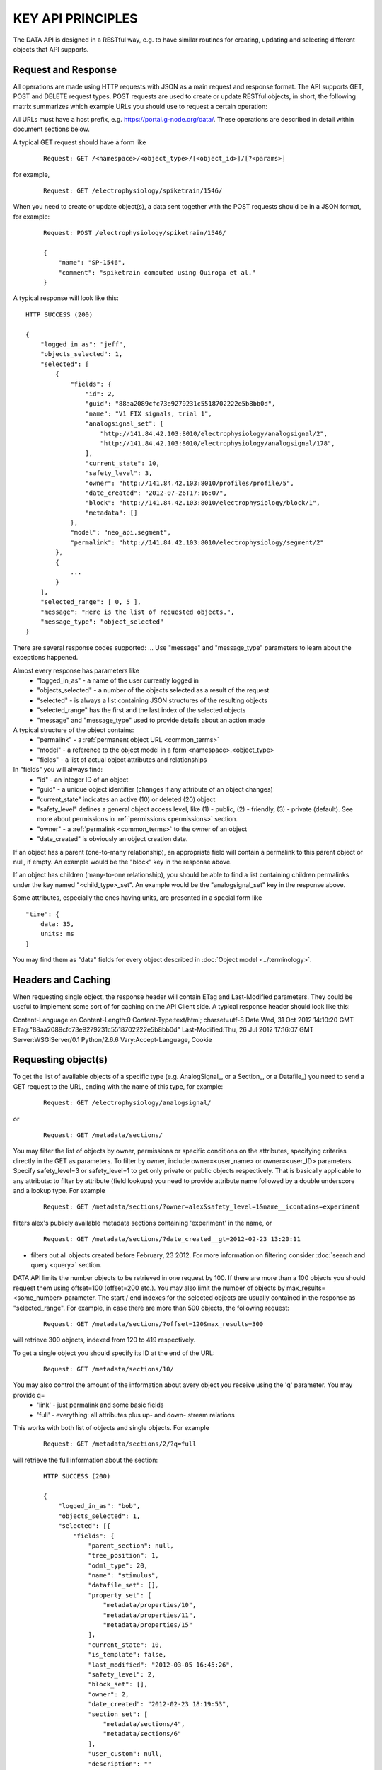 ==================
KEY API PRINCIPLES
==================

The DATA API is designed in a RESTful way, e.g. to have similar routines for creating, updating and selecting different objects that API supports. 

--------------------
Request and Response
--------------------

All operations are made using HTTP requests with JSON as a main request and response format. The API supports GET, POST and DELETE request types. POST requests are used to create or update RESTful objects, in short, the following matrix summarizes which example URLs you should use to request a certain operation:

.. image:: ../../_static/api_principles_crud.svg
    :align: center

All URLs must have a host prefix, e.g. https://portal.g-node.org/data/. These operations are described in detail within document sections below.

A typical GET request should have a form like

 ::

    Request: GET /<namespace>/<object_type>/[<object_id>]/[?<params>]

for example, 

 ::

    Request: GET /electrophysiology/spiketrain/1546/

When you need to create or update object(s), a data sent together with the POST requests should be in a JSON format, for example:

 ::

    Request: POST /electrophysiology/spiketrain/1546/

    {
        "name": "SP-1546",
        "comment": "spiketrain computed using Quiroga et al."
    }

A typical response will look like this:

::

    HTTP SUCCESS (200)

    {
        "logged_in_as": "jeff",
        "objects_selected": 1,
        "selected": [
            {
                "fields": {
                    "id": 2,
                    "guid": "88aa2089cfc73e9279231c5518702222e5b8bb0d",
                    "name": "V1 FIX signals, trial 1",
                    "analogsignal_set": [
                        "http://141.84.42.103:8010/electrophysiology/analogsignal/2",
                        "http://141.84.42.103:8010/electrophysiology/analogsignal/178",
                    ],
                    "current_state": 10,
                    "safety_level": 3,
                    "owner": "http://141.84.42.103:8010/profiles/profile/5",
                    "date_created": "2012-07-26T17:16:07",
                    "block": "http://141.84.42.103:8010/electrophysiology/block/1",
                    "metadata": []
                },
                "model": "neo_api.segment",
                "permalink": "http://141.84.42.103:8010/electrophysiology/segment/2"
            },
            {
                ...
            }
        ],
        "selected_range": [ 0, 5 ],
        "message": "Here is the list of requested objects.",
        "message_type": "object_selected"
    }

There are several response codes supported:
...
Use "message" and "message_type" parameters to learn about the exceptions happened.

Almost every response has parameters like
 * "logged_in_as" - a name of the user currently logged in
 * "objects_selected" - a number of the objects selected as a result of the request
 * "selected" - is always a list containing JSON structures of the resulting objects
 * "selected_range" has the first and the last index of the selected objects
 * "message" and "message_type" used to provide details about an action made

A typical structure of the object contains:
 * "permalink" - a :ref:`permanent object URL <common_terms>`
 * "model" - a reference to the object model in a form <namespace>.<object_type>
 * "fields" - a list of actual object attributes and relationships

In "fields" you will always find:
 * "id" - an integer ID of an object
 * "guid" - a unique object identifier (changes if any attribute of an object changes)
 * "current_state" indicates an active (10) or deleted (20) object
 * "safety_level" defines a general object access level, like (1) - public, (2) - friendly, (3) - private (default). See more about permissions in :ref:`permissions <permissions>` section.
 * "owner" - a :ref:`permalink <common_terms>` to the owner of an object
 * "date_created" is obviously an object creation date.

If an object has a parent (one-to-many relationship), an appropriate field will contain a permalink to this parent object or null, if empty. An example would be the "block" key in the response above.

If an object has children (many-to-one relationship), you should be able to find a list containing children permalinks under the key named "<child_type>_set". An example would be the "analogsignal_set" key in the response above.

Some attributes, especially the ones having units, are presented in a special form like

::

    "time": {
        data: 35,
        units: ms
    }

You may find them as "data" fields for every object described in :doc:`Object model <../terminology>`.


-------------------
Headers and Caching
-------------------

When requesting single object, the response header will contain ETag and Last-Modified parameters. They could be useful to implement some sort of for caching on the API Client side. A typical response header should look like this:

Content-Language:en
Content-Length:0
Content-Type:text/html; charset=utf-8
Date:Wed, 31 Oct 2012 14:10:20 GMT
ETag:"88aa2089cfc73e9279231c5518702222e5b8bb0d"
Last-Modified:Thu, 26 Jul 2012 17:16:07 GMT
Server:WSGIServer/0.1 Python/2.6.6
Vary:Accept-Language, Cookie



.. api_principles_list:

--------------------
Requesting object(s)
--------------------

To get the list of available objects of a specific type (e.g. AnalogSignal_, or a Section_, or a Datafile_) you need to send a GET request to the URL, ending with the name of this type, for example:

 ::

    Request: GET /electrophysiology/analogsignal/

or

 ::

    Request: GET /metadata/sections/

You may filter the list of objects by owner, permissions or specific conditions on the attributes, specifying criterias directly in the GET as parameters. To filter by owner, include owner=<user_name> or owner=<user_ID> parameters. Specify safety_level=3 or safety_level=1 to get only private or public objects respectively. That is basically applicable to any attribute: to filter by attribute (field lookups) you need to provide attribute name followed by a double underscore and a lookup type. For example 

 ::

    Request: GET /metadata/sections/?owner=alex&safety_level=1&name__icontains=experiment

filters alex's publicly available metadata sections containing 'experiment' in the name, or

 ::

    Request: GET /metadata/sections/?date_created__gt=2012-02-23 13:20:11

- filters out all objects created before February, 23 2012. For more information on filtering consider :doc:`search and query <query>` section.

DATA API limits the number objects to be retrieved in one request by 100. If there are more than a 100 objects you should request them using offset=100 (offset=200 etc.). You may also limit the number of objects by max_results=<some_number> parameter. The start / end indexes for the selected objects are usually contained in the response as "selected_range". For example, in case there are more than 500 objects, the following request:

 ::

    Request: GET /metadata/sections/?offset=120&max_results=300

will retrieve 300 objects, indexed from 120 to 419 respectively.

To get a single object you should specify its ID at the end of the URL:

 ::

    Request: GET /metadata/sections/10/

You may also control the amount of the information about avery object you receive using the 'q' parameter. You may provide q=
    - 'link' - just permalink and some basic fields
    - 'full' - everything: all attributes plus up- and down- stream relations
This works with both list of objects and single objects. For example

 ::

    Request: GET /metadata/sections/2/?q=full

will retrieve the full information about the section:

 ::

    HTTP SUCCESS (200)

    {
        "logged_in_as": "bob",
        "objects_selected": 1,
        "selected": [{
            "fields": {
                "parent_section": null,
                "tree_position": 1,
                "odml_type": 20,
                "name": "stimulus",
                "datafile_set": [],
                "property_set": [
                    "metadata/properties/10",
                    "metadata/properties/11",
                    "metadata/properties/15"
                ],
                "current_state": 10,
                "is_template": false,
                "last_modified": "2012-03-05 16:45:26",
                "safety_level": 2,
                "block_set": [],
                "owner": 2,
                "date_created": "2012-02-23 18:19:53",
                "section_set": [
                    "metadata/sections/4",
                    "metadata/sections/6"
                ],
                "user_custom": null,
                "description": ""
            },
            "model": "metadata.section",
            "permalink": "metadata/sections/2"
        }],
        "message": "Here is the list of requested objects.",
        "selected_range": [0, 0],
        "message_type": "object_selected"
    }

----------------------------------------
Updating an object or making bulk update
----------------------------------------

To update one or several attributes of an object send POST to the object permalink, providing new parameters / values in the POST body. For example, this request updates the name and comment for the property with ID 2:

 ::

    Request: POST /metadata/properties/2/

    {
        "name": "15 - here is new name",
        "comment": "We just changed the property name"
    }


Bulk object update is also possible. To make changes to several objects at once, you need to provide bulk_update=1 parameter. Changes will be applied to all objects in the selection; use filters so select only objects, that are needed to be changed. The following resuest moves all properties with name having "sampling" to the section with ID 146:

 ::

    Request: POST /metadata/properties/2/?name__icontains=sampling&bulk_update=1

    {
        "section": 146
    }


-------------------
Creating new object
-------------------

Use the POST request to the object type (like when you get an object list) to create new object. The POST data request should contain a JSON object with at least mandatory fields, required to create a new object. For example, to create a new :ref:`event <Event>` labeled "stimulus onset" in the :ref:`segment <Segment>` with id = 1 supply the following:

 ::

    Request: POST /electrophysiology/event/

    {
        "label": "stimulus onset",
        "time": {
            "units": "ms",
            "data": 65
        },
        "segment": 1
    }

The response should look like this:

 ::

    201 CREATED

    {
    "logged_in_as": "jeff",
    "objects_selected": 1,
    "selected": [(1)
    {
        "fields": {
            "id": 2,
            "current_state": 10,
            "label": "stimulus onset",
            "safety_level": 3,
            "time": {
                "units": "ms",
                "data": 65
            },
            "date_created": "2012-10-31T13:29:28",
            "guid": "b5aeacbcbbe19bc52ce71d0501b3b2cea3e89c0e",
            "segment": "http://141.84.42.103:8010/electrophysiology/segment/1",
            ...
        },
        "model": "neo_api.event",
        "permalink": "http://141.84.42.103:8010/electrophysiology/event/2"
    }
    ],
    ...
    }


----------------
Delete object(s)
----------------

Send the DELETE request to an object permalink to permanently archive it. A DELETE request to a :ref:`list <api_principles_list>` will archive all objects within the list. For example, to remove all :ref:`events <Event>` from a particular :ref:`segment <Segment>` with ID = 12 send

 ::

    Request: DELETE /electrophysiology/event/?segment=12

-----------
Permissions
-----------

Almost all object in the system can have different permissions assigned via so-called Access Lists (ACL). To get an access list for a particular object use

 ::

    Request: GET /electrophysiology/event/1345/acl/

A typical ACL looks like

 ::

    {
        ...
        "safety_level": 3,
        "shared_with": {
            "jeff": 1,
            "bob": 2,
            "rachel": 1,
        }
    }

where "safety_level" defines a general object access level with
 * (1) - public
 * (2) - friendly, and
 * (3) - private (default)
state, and a "shared_with" key handles a list of users, having access to the object (1 - read-only and 2 - edit). See more about permissions in :ref:`permissions <permissions>` section.


-------------
HTTP Messages
-------------

Here is the list of typical HTTP response status codes and a brief explanation of their meaning.

============    ====    ===============
Response        Code    Information
============    ====    ===============
Success         200     successful operation, typically GET or DELETE
Created         201     object was created successfuly
BadRequest      400     an exception occured. It could happen if a non-existing object is referenced, or any index for a list was incorrect. Any parsing error of the incoming JSON will lead to this Response. Any validation exception will return this response too.
Unauthorized    401     user is not logged in
Forbidden       403     a currently logged-in user has no permissions to access or modify an object
NotFound        404     a wrong URL or object was not found
NotSupported    405     this type of HTTP request is not supported
============    ====    ===============





